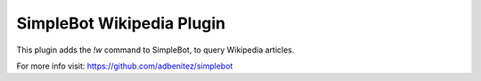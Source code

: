 SimpleBot Wikipedia Plugin
--------------------------

This plugin adds the `!w` command to SimpleBot, to query Wikipedia articles.

For more info visit: https://github.com/adbenitez/simplebot
